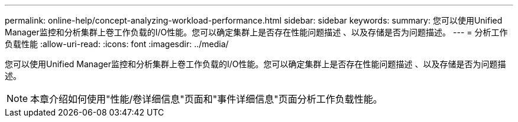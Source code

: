 ---
permalink: online-help/concept-analyzing-workload-performance.html 
sidebar: sidebar 
keywords:  
summary: 您可以使用Unified Manager监控和分析集群上卷工作负载的I/O性能。您可以确定集群上是否存在性能问题描述 、以及存储是否为问题描述。 
---
= 分析工作负载性能
:allow-uri-read: 
:icons: font
:imagesdir: ../media/


[role="lead"]
您可以使用Unified Manager监控和分析集群上卷工作负载的I/O性能。您可以确定集群上是否存在性能问题描述 、以及存储是否为问题描述。

[NOTE]
====
本章介绍如何使用"性能/卷详细信息"页面和"事件详细信息"页面分析工作负载性能。

====